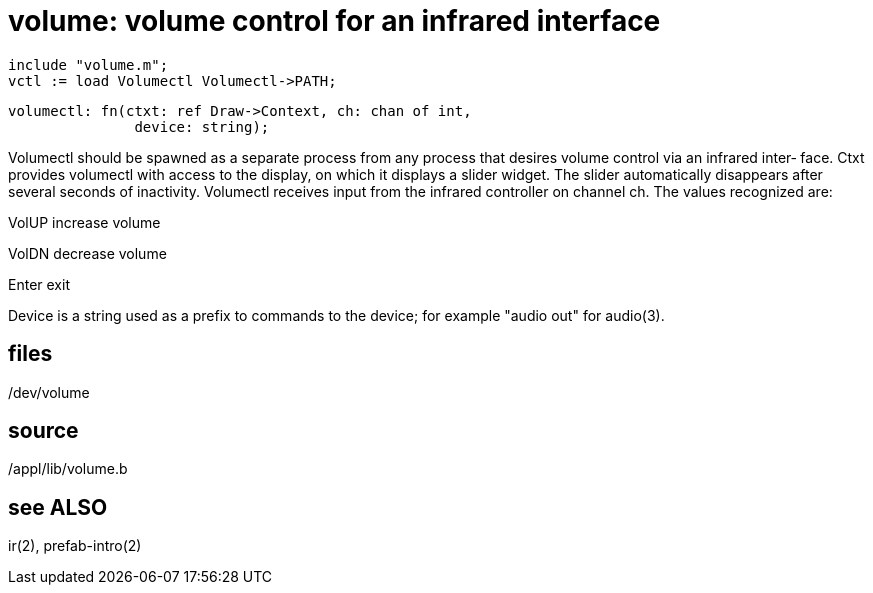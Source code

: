 = volume: volume control for an infrared interface

    include "volume.m";
    vctl := load Volumectl Volumectl->PATH;

    volumectl: fn(ctxt: ref Draw->Context, ch: chan of int,
                   device: string);

Volumectl  should  be  spawned as a separate process from any
process that desires volume control via  an  infrared  inter‐
face.  Ctxt provides volumectl with access to the display, on
which it displays a slider widget.  The slider  automatically
disappears  after  several  seconds of inactivity.  Volumectl
receives input from the infrared controller  on  channel  ch.
The values recognized are:

VolUP  increase volume

VolDN  decrease volume

Enter  exit

Device  is  a  string  used  as  a  prefix to commands to the
device; for example "audio out" for audio(3).

== files
/dev/volume

== source
/appl/lib/volume.b

== see ALSO
ir(2), prefab-intro(2)

